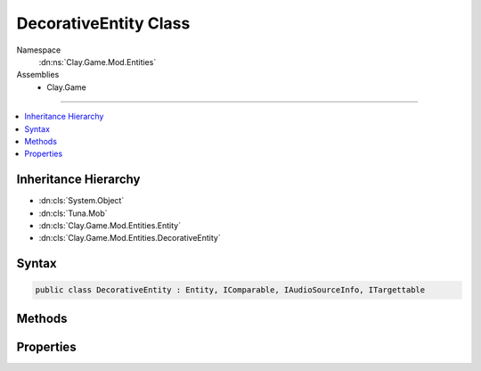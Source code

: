 
DecorativeEntity Class
======================



Namespace
    :dn:ns:`Clay.Game.Mod.Entities`

Assemblies
    * Clay.Game

----

.. contents::
   :local:



Inheritance Hierarchy
---------------------

* :dn:cls:`System.Object`
* :dn:cls:`Tuna.Mob`
* :dn:cls:`Clay.Game.Mod.Entities.Entity`
* :dn:cls:`Clay.Game.Mod.Entities.DecorativeEntity`




Syntax
------

.. code-block:: csharp

    public class DecorativeEntity : Entity, IComparable, IAudioSourceInfo, ITargettable





.. dn:class:: Clay.Game.Mod.Entities.DecorativeEntity
    :hidden:

.. dn:class:: Clay.Game.Mod.Entities.DecorativeEntity


Methods
-------

.. dn:class:: Clay.Game.Mod.Entities.DecorativeEntity
    :noindex:
    :hidden:

    .. dn:method:: Clay.Game.Mod.Entities.DecorativeEntity.InitialiseApp()




        .. code-block:: csharp

            public static void InitialiseApp()

    .. dn:method:: Clay.Game.Mod.Entities.DecorativeEntity.SpawnDecorativeEntityLua(System.String)



        :type parameters: System.String

        :rtype: Clay.Game.Mod.Entities.DecorativeEntity

        .. code-block:: csharp

            [UsedImplicitly]
            public static DecorativeEntity SpawnDecorativeEntityLua(string parameters)



Properties
----------

.. dn:class:: Clay.Game.Mod.Entities.DecorativeEntity
    :noindex:
    :hidden:

    .. dn:property:: Clay.Game.Mod.Entities.DecorativeEntity.isDecorativeEntity



        :rtype: System.Boolean

        .. code-block:: csharp

            public override bool isDecorativeEntity { get; }



